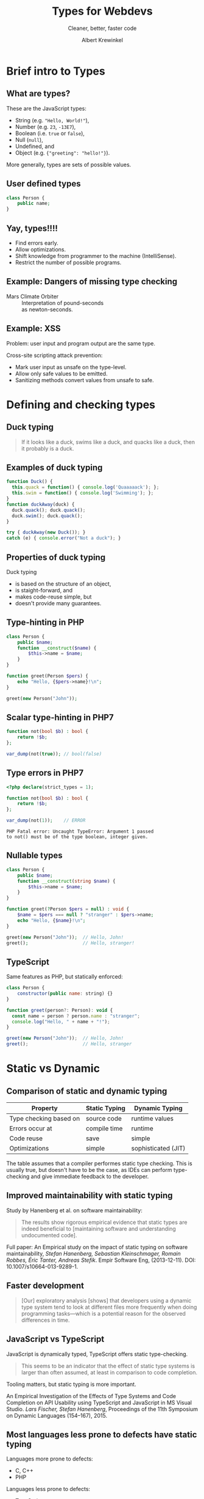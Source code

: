 #+TITLE: Types for Webdevs
#+SUBTITLE: Cleaner, better, faster code
#+AUTHOR: Albert Krewinkel

* Brief intro to Types
** What are types?
These are the JavaScript types:
   - String (e.g. \texttt{"Hello, World!"}),
   - Number (e.g. ~23~, ~-13E7~),
   - Boolean (i.e. ~true~ or ~false~),
   - Null (~null~),
   - Undefined, and
   - Object (e.g. ~{"greeting": "hello!"}~).

More generally, types are sets of possible values.

** User defined types
#+BEGIN_SRC php
class Person {
    public name;
}
#+END_SRC

** Yay, types!!!!
- Find errors early.
- Allow optimizations.
- Shift knowledge from programmer to the machine (IntelliSense).
- Restrict the number of possible programs.

** Example: Dangers of missing type checking

- Mars Climate Orbiter :: Interpretation of pound-seconds\\
  as newton-seconds.

** Example: XSS

Problem: user input and program output are the same type.

Cross-site scripting attack prevention:
- Mark user input as unsafe on the type-level.
- Allow only safe values to be emitted.
- Sanitizing methods convert values from unsafe to safe.

** Example: ~null~                                                 :noexport:

Described as the "billion-dollar mistake".

Similiar problems have happened to most of us\\
(e.g. uninitialized variables).

Proper typing can prevent this from happening.


* Defining and checking types
** Duck typing

#+BEGIN_QUOTE
If it looks like a duck, swims like a duck, and quacks like a duck, then it
probably is a duck.
#+END_QUOTE

** Examples of duck typing
#+BEGIN_SRC javascript
function Duck() {
  this.quack = function() { console.log('Quaaaaack'); };
  this.swim = function() { console.log('Swimming'); };
}
function duckAway(duck) {
  duck.quack(); duck.quack();
  duck.swim(); duck.quack();
}

try { duckAway(new Duck()); }
catch (e) { console.error("Not a duck"); }
#+END_SRC

** Properties of duck typing

Duck typing
- is based on the structure of an object,
- is staight-forward, and
- makes code-reuse simple, but
- doesn't provide many guarantees.

** Type-hinting in PHP
#+BEGIN_SRC php
class Person {
    public $name;
    function __construct($name) {
        $this->name = $name;
    }
}

function greet(Person $pers) {
    echo "Hello, {$pers->name}!\n";
}

greet(new Person("John"));
#+END_SRC

** Scalar type-hinting in PHP7

#+BEGIN_SRC php
function not(bool $b) : bool {
    return !$b;
};

var_dump(not(true)); // bool(false)
#+END_SRC

** Type errors in PHP7

#+BEGIN_SRC php
<?php declare(strict_types = 1);

function not(bool $b) : bool {
    return !$b;
};

var_dump(not(1));    // ERROR
#+END_SRC

: PHP Fatal error: Uncaught TypeError: Argument 1 passed
: to not() must be of the type boolean, integer given.

** Nullable types 
#+BEGIN_SRC php
class Person {
    public $name;
    function __construct(string $name) {
        $this->name = $name;
    }
}

function greet(?Person $pers = null) : void {
    $name = $pers === null ? "stranger" : $pers->name;
    echo "Hello, {$name}!\n";
}

greet(new Person("John"));  // Hello, John!
greet();                    // Hello, stranger!
#+END_SRC

** TypeScript
Same features as PHP, but statically enforced:
#+BEGIN_SRC javascript
class Person {
    constructor(public name: string) {}
}

function greet(person?: Person): void {
  const name = person ? person.name : "stranger";
  console.log("Hello, " + name + "!");
}

greet(new Person("John"));  // Hello, John!
greet();                    // Hello, stranger
#+END_SRC
** Fun with error messages                                         :noexport:
#+BEGIN_SRC php
function not(boolean $b) : boolean {
    return $b;
};
#+END_SRC

: Uncaught TypeError: Argument 1 passed to not() must be an instance of boolean, boolean given

#+BEGIN_notes
The PHP type for booleans is ~bool~, the error message is misleading.
#+END_notes



* Static vs Dynamic

** Comparison of static and dynamic typing 

| Property               | Static Typing | Dynamic Typing      |
|------------------------+---------------+---------------------|
| Type checking based on | source code   | runtime values      |
| Errors occur at        | compile time  | runtime             |
| Code reuse             | save          | simple              |
| Optimizations          | simple        | sophisticated (JIT) |

#+BEGIN_notes
The table assumes that a compiler performes static type checking. This is
usually true, but doesn't have to be the case, as IDEs can perform type-checking
and give immediate feedback to the developer.
#+END_notes

** Opinions on typing                                              :noexport:

#+BEGIN_QUOTE
Strong typing is important because adherence to the discipline can help in the design
of clear and well-structured programs. What is more, a wide range of logical errors can
be trapped by any computer which enforces it”. (Bird and Wadler 1988 ,p.8)
#+END_QUOTE

#+BEGIN_QUOTE
Static type systems [...] are the enemy of change. (Nierstrasz et al. 2005 ,p.4)
#+END_QUOTE

** Improved maintainability with static typing
Study by Hanenberg et al. on software maintainability:

#+BEGIN_QUOTE
The results show rigorous empirical evidence that static types are indeed
beneficial to [maintaining software and understanding undocumented code].
#+END_QUOTE

#+BEGIN_notes
Full paper: An Empirical study on the impact of static typing on software
maintainability, /Stefan Hanenberg, Sebastian Kleinschmager, Romain Robbes, Éric
Tanter, Andreas Stefik/. Empir Software Eng, (2013-12-11). DOI:
10.1007/s10664-013-9289-1.
#+END_notes

** Faster development
#+BEGIN_QUOTE
[Our] exploratory analysis [shows] that developers using a dynamic type system
tend to look at different files more frequently when doing programming
tasks---which is a potential reason for the observed differences in time.
#+END_QUOTE

** JavaScript vs TypeScript
JavaScript is dynamically typed, TypeScript offers static type-checking.

#+BEGIN_QUOTE
This seems to be an indicator that the effect of static type systems is larger
than often assumed, at least in comparison to code completion.
#+END_QUOTE

Tooling matters, but static typing is more important.

#+BEGIN_notes
An Empirical Investigation of the Effects of Type Systems and Code Completion on
API Usability using TypeScript and JavaScript in MS Visual Studio. /Lars
Fischer, Stefan Hanenberg/, Proceedings of the 11th Symposium on Dynamic
Languages (154--167), 2015.
#+END_notes

** Most languages less prone to defects have static typing
Languages more prone to defects:
- C, C++
- PHP

Languages less prone to defects:
- TypeScript
- Scala
- Haskell

#+BEGIN_notes
It should be kept in mind that PHP is frequently used by beginners, which will
likely have influenced the result.

Also

#+BEGIN_QUOTE
One should take care not to overestimate the impact of language on defects.
While these relationships are statistically significan, the effects are quite
small.
#+END_QUOTE

Taken from Ray et al., 2014 (A Large Scale Study of Programming Languages and
Code Quality in Github.
#+END_notes


* Getting the most out of types
** Subtypes
Computers have many ways to represent numbers:
   - Integer (e.g. ~42~)
   - Float (e.g. ~0.2~)
   - Double (e.g. ~0.30000000000000004~)

Each is a /subtype/ of the *Number* type.

** Interfaces

#+BEGIN_SRC php
interface Named {
    public function getName() : string;
}

class Person implements Named {
    private $name;
    public function __construct(string $name) {
        $this->name = $name;
    }

    public function getName() : string {
        return $this->name;
    }
}
#+END_SRC

** Using interfaces as types
#+BEGIN_SRC php
interface Named {
    public function getName() : string;
}

function greet(Named $named) {
    echo "Hello, {$named->getName()}!\n";
}
#+END_SRC

#+BEGIN_notes
The function ~greet~ accepts any object whose type is a subtype of ~Named~.
#+END_notes

** Liskov substitution principle
The *L* in *SOLID*.

#+BEGIN_QUOTE
Subtype Requirement: Let $\Phi(x)$ be a property provable about objects $x$ of
type $T$. Then $\Phi(y)$ should be true for objects $y$ of type $S$ where $S$ is
a subtype of $T$.
#+END_QUOTE

** Liskov substitution principle cont.
#+BEGIN_QUOTE
Objects in a program should be replaceable with instances of their subtypes
without altering the correctness of that program.
#+END_QUOTE

Numbers:

If multiplication is allowed for *Number*, then it should behave similarly for *Float*.

** Interface segregation principle
The *I* in *SOLID*,

#+BEGIN_QUOTE
Many client-specific interfaces are better than one general-purpose interface.
#+END_QUOTE

Dividing your types into smaller subtypes is a good idea.


* Adding types
** Gradual typing
#+BEGIN_SRC php
public Region {
    private $name;
    private $longitude;
    private $latitude;
    function __construct($name, $long, $lat) {
        $this->name = $name; $this->longitude = $long;
        $this->latitude = $lat;
    }
}

function showOnMap($region) { ... }
#+END_SRC

** Add some type hints
#+BEGIN_SRC php
public Region {
    private $name;
    private $longitude;
    private $latitude;
    function __construct($name, double $long, double $lat) {
        $this->name = $name; $this->longitude = $long;
        $this->latitude = $lat;
    }
}

function showOnMap($region) { ... }
#+END_SRC

** Extract types
#+BEGIN_SRC php
class Coordinates {
    ⋮
    public function getLatitude(): double { … }
    public function getLongitude(): double { … }
}

interface Locateable {
    public function getCoordinates(): Coordinates;
}

class Region implements Locateable { … }

function showOnMap(Locateable $region) { … }
#+END_SRC


* Summary

** Some advice
- Use types
- Seriously, use types


* Implicit type conversions

** Type conversion
The PHP manual:
#+BEGIN_QUOTE
The type of a variable is not usually set by the programmer; rather, it is
decided at runtime by PHP depending on the context in which that variable is
used.
#+END_QUOTE

** Dangers of type conversion                                      :noexport:
Example: Security in SQL queries taking an integer ID are a classic security
problem:

#+BEGIN_SRC php
$query = 'SELECT * FROM users WHERE id = ' . $_GET['id'];
#+END_SRC

#+BEGIN_notes
This line is terrible. I felt dirty writing it.
#+END_notes

** Can result in subtle bugs
#+BEGIN_SRC php
function isFalse($x) {
    return $x == 0;   // BUG
}

var_dump(isFalse(false));  // bool(true)
var_dump(!(bool) false);   // bool(true)

var_dump(isFalse("0"));    // bool(true)
var_dump(!(bool) "0");     // bool(true)

var_dump(isFalse("00"));   // bool(true)
var_dump(!(bool) "00");    // bool(false)
#+END_SRC

** Semantics of operators
What is \texttt{3 * "Hello"}?

- JavaScript :: NaN
- PHP :: 0
- Python :: "HelloHelloHello"
- TypeScript :: Compile time error


* Generics
** List

#+BEGIN_SRC php
class MyList {
    protected $item;
    protected $next;
    function __construct($item) {
        $this->item = $item;
    }
    function getItem() {
        return $this->item;
    }
    function getNext() : ?MyList {
        return $this->next;
    }
    function setNext(MyList $next) {
        $this->next = $next;
    }
}

$a = new MyList("foo");
$a->setNext(new MyList(1));

for ($cur = $a; $cur; $cur = $cur->next) {
    echo $cur->item . "\n";
}
#+END_SRC

** Integer List
#+BEGIN_SRC php
class IntList {
    private $item;
    private $next;
    function __construct(int $item) {
        $this->item = $item;
    }
    function getItem(): int {
        return $this->item;
    }
    function getNext(): ?IntList {
        return $this->next;
    }
    function setNext(IntList $next) {
        $this->next = $next;
    }
}
#+END_SRC

** Unsafe generic list in TypeScript
#+BEGIN_SRC javascript
class MyList {
    private next?: any;
    constructor(public item: any) {}
    getNext(): any {
        return this.next;
    }
    setNext(nextList: any) {
        this.next = nextList;
    }
}

const a = new MyList("hello");
a.setNext(new MyList("world"));
#+END_SRC

** Safely typed generic list
#+BEGIN_SRC javascript
class List<T> {
    private next?: List<T>;
    constructor(public item: T) {}
    getNext(): List<T> {
        return this.next;
    }
    setNext(nextList: List<T>) {
        this.next = nextList;
    }
}

const a = new List<string>("hello");
a.setNext(new List<string>("world"));
// a.setNext(new List<number>(1));  Won't compile
#+END_SRC
